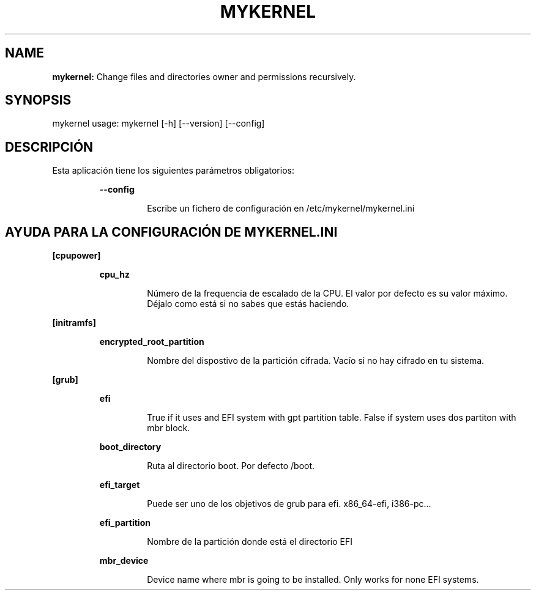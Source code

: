 .TH MYKERNEL 1 2020\-04\-05
.SH NAME

.B mykernel:
Change files and directories owner and permissions recursively.
.SH SYNOPSIS

mykernel usage: mykernel [\-h] [\-\-version] [\-\-config]
.SH DESCRIPCI\('ON

.PP
Esta aplicaci\('on tiene los siguientes par\('ametros obligatorios:
.PP
.RS
.B \-\-config
.RE
.PP
.RS
.RS
Escribe un fichero de configuraci\('on en /etc/mykernel/mykernel.ini
.RE
.RE
.SH AYUDA PARA LA CONFIGURACI\('ON DE MYKERNEL.INI

.PP
.B [cpupower]
.PP
.RS
.B cpu_hz
.RE
.PP
.RS
.RS
N\('umero de la frequencia de escalado de la CPU. El valor por defecto es su valor m\('aximo. D\('ejalo como est\('a si no sabes que est\('as haciendo.
.RE
.RE
.PP
.B [initramfs]
.PP
.RS
.B encrypted_root_partition
.RE
.PP
.RS
.RS
Nombre del dispostivo de la partici\('on cifrada. Vac\('io si no hay cifrado en tu sistema.
.RE
.RE
.PP
.B [grub]
.PP
.RS
.B efi
.RE
.PP
.RS
.RS
True if it uses and EFI system with gpt partition table. False if system uses dos partiton with mbr block.
.RE
.RE
.PP
.RS
.B boot_directory
.RE
.PP
.RS
.RS
Ruta al directorio boot. Por defecto /boot.
.RE
.RE
.PP
.RS
.B efi_target
.RE
.PP
.RS
.RS
Puede ser uno de los objetivos de grub para efi. x86_64\-efi, i386\-pc...
.RE
.RE
.PP
.RS
.B efi_partition
.RE
.PP
.RS
.RS
Nombre de la partici\('on donde est\('a el directorio EFI
.RE
.RE
.PP
.RS
.B mbr_device
.RE
.PP
.RS
.RS
Device name where mbr is going to be installed. Only works for none EFI systems.
.RE
.RE
